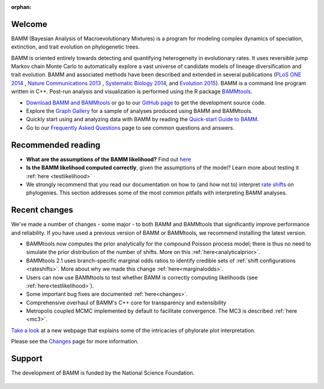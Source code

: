 :orphan:

Welcome
=======

BAMM (Bayesian Analysis of Macroevolutionary Mixtures) is a program for
modeling complex dynamics of speciation, extinction, and trait evolution on
phylogenetic trees.

BAMM is oriented entirely towards detecting and quantifying heterogeneity in
evolutionary rates. It uses reversible jump Markov chain Monte Carlo to
automatically explore a vast universe of candidate models of lineage
diversification and trait evolution. BAMM and associated methods have been described
and extended in several publications (`PLoS ONE 2014 <http://www.plosone.org/article/info%3Adoi%2F10.1371%2Fjournal.pone.0089543>`_ ,  `Nature Communications 2013 <http://www.nature.com/ncomms/2013/130606/ncomms2958/full/ncomms2958.html>`_ , `Systematic Biology 2014 <http://sysbio.oxfordjournals.org/content/63/4/610>`_, and `Evolution 2015 <http://onlinelibrary.wiley.com/doi/10.1111/evo.12681/abstract>`_). BAMM is a command line program written in C++. Post-run analysis and visualization is performed using
the R package `BAMMtools <http://onlinelibrary.wiley.com/doi/10.1111/2041-210X.12199/abstract>`_.

- `Download BAMM and BAMMtools <download.html>`_ or go to our
  `GitHub page <https://github.com/macroevolution/bamm>`_
  to get the development source code.

- Explore the `Graph Gallery <bammgraph.html>`_ for a sample of analyses
  produced using BAMM and BAMMtools.

- Quickly start using and analyzing data with BAMM by reading the
  `Quick-start Guide to BAMM <quickstart.html>`_.

- Go to our `Frequently Asked Questions <faq.html>`_ page to see common
  questions and answers.

Recommended reading
===========================

* **What are the assumptions of the BAMM likelihood?** Find out `here <likelihoodmodel.html>`_

* **Is the BAMM likelihood computed correctly**, given the assumptions of the model? Learn more about testing it :ref:`here <testlikelihood>`

* We strongly recommend that you read our documentation on how to (and how not to) interpret `rate shifts <rateshifts.html>`_ on phylogenies. This section addresses some of the most common pitfalls with interpreting BAMM analyses.  

Recent changes
=================

We've made a number of changes - some major - to both BAMM and BAMMtools
that significantly improve performance and reliability.
If you have used a previous version of BAMM or BAMMtools,
we recommend installing the latest version.

* BAMMtools now computes the prior analytically for the compound Poisson process model; there is thus no need to simulate the prior distribution of the number of shifts. More on this :ref:`here<analyticalprior>`.

* BAMMtools 2.1 uses branch-specific marginal odds ratios to identify
  credible sets of :ref:`shift configurations <rateshifts>`. More about why we made this change :ref:`here<marginalodds>`.

* Users can now use BAMMtools to test whether BAMM is correctly computing likelihoods (see :ref:`here<testlikelihood>`). 

* Some important bug fixes are documented :ref:`here<changes>`.  

* Comprehensive overhaul of BAMM's C++ core for transparency
  and extensibility
  
* Metropolis coupled MCMC implemented by default to facilitate convergence.
  The MC3 is described :ref:`here <mc3>`.

`Take a look <colorbreaks.html>`_ at a new webpage that explains some of the intricacies of phylorate plot interpretation.

Please see the `Changes <changes.html>`_ page for more information.

Support
=======

The development of BAMM is funded by the National Science Foundation.

.. figure:: nsf-logo.gif
   :width: 58
